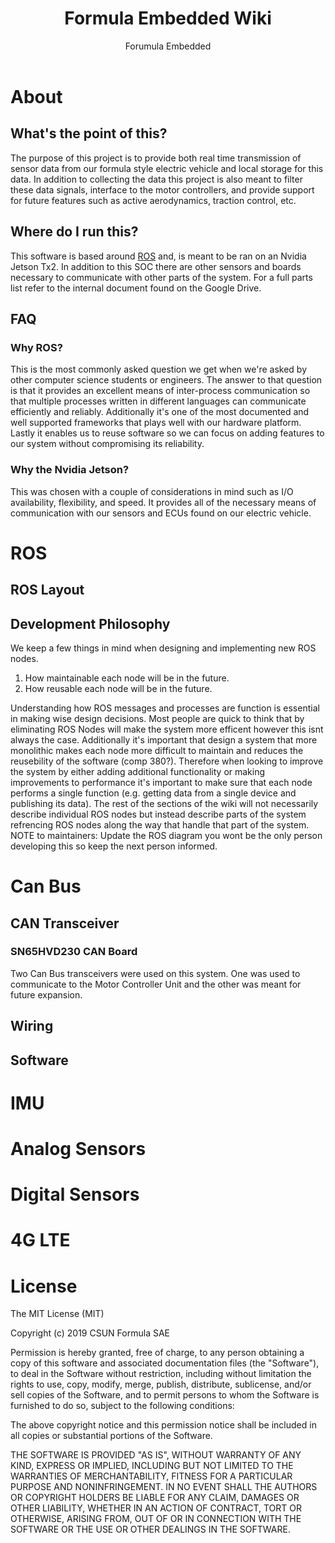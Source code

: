 #+TITLE: Formula Embedded Wiki
#+AUTHOR: Forumula Embedded
#+OPTIONS: toc:2 num:nil H:4 tex:imagemagick
#+HTML_HEAD: <meta name="viewport" content="width=device-width, initial-scale=1"/>
#+HTML_HEAD: <link type="text/css" rel="stylesheet" href="css/bootstrap.min.css" />
#+HTML_HEAD: <link rel="stylesheet" type="text/css" href="css/style.css" />
#+HTML_HEAD: <script type="text/javascript" src="js/jquery-2.1.3.min.js"></script>
#+HTML_HEAD: <script type="text/javascript" src="js/jquery-ui.min.js"></script>
#+HTML_HEAD: <script type="text/javascript" src="js/jquery.tocify.min.js"></script>
#+HTML_HEAD: <script type="text/javascript" src="js/bootstrap.min.js"></script>
#+HTML_HEAD: <script type="text/javascript" src="js/org-bootstrap.js"></script>

* About
** What's the point of this?
   The purpose of this project is to provide both real time transmission of 
   sensor data from our formula style electric vehicle and local storage 
   for this data. In addition to collecting the data this project is also 
   meant to filter these data signals, interface to the motor controllers, 
   and provide support for future features such as active aerodynamics, traction 
   control, etc.

** Where do I run this?

  This software is based around [[http://www.ros.org][ROS]] and, is meant to be ran on an Nvidia
  Jetson Tx2. In addition to this SOC there are other sensors and boards 
  necessary to communicate with other parts of the system. For a full
  parts list refer to the internal document found on the Google Drive.

** FAQ
*** Why ROS?
    This is the most commonly asked question we get when we're asked by other
    computer science students or engineers. The answer to that question is that
    it provides an excellent means of inter-process communication so that multiple
    processes written in different languages can communicate efficiently and reliably.
    Additionally it's one of the most documented and well supported frameworks that plays
    well with our hardware platform. Lastly it enables us to reuse software so we can focus
    on adding features to our system without compromising its reliability. 
*** Why the Nvidia Jetson?
    This was chosen with a couple of considerations in mind such as I/O availability, 
    flexibility, and speed. It provides all of the necessary means of communication 
    with our sensors and ECUs found on our electric vehicle.
* ROS
** ROS Layout
#+DOWNLOADED: file:///home/cristian/Downloads/JetsonRoshtml.png @ 2019-01-25 18:04:50
[[file:ROS/JetsonRoshtml_2019-01-25_18-04-50.png]]
** Development Philosophy
   We keep a few things in mind when designing and implementing new ROS nodes.
    1. How maintainable each node will be in the future.
    2. How reusable each node will be in the future.
   
   Understanding how ROS messages and processes are function is essential in making
   wise design decisions. Most people are quick to think that by eliminating ROS Nodes
   will make the system more efficent however this isnt always the case. Additionally
   it's important that design a system that more monolithic makes each node more 
   difficult to maintain and reduces the reusebility of the software (comp 380?).
   Therefore when looking to improve the system by either adding additional functionality
   or making improvements to performance it's important to make sure that each node performs
   a single function (e.g. getting data from a single device and publishing its data). The 
   rest of the sections of the wiki will not necessarily describe individual ROS nodes but 
   instead describe parts of the system refrencing ROS nodes along the way that handle 
   that part of the system. NOTE to maintainers: Update the ROS diagram you wont be the 
   only person developing this so keep the next person informed.
* Can Bus  
** CAN Transceiver
#+DOWNLOADED: file:///home/cristian/Downloads/SN65HVD230-CAN-Board-2.jpg @ 2019-01-25 18:22:08
[[file:Can%20Bus/SN65HVD230-CAN-Board-2_2019-01-25_18-22-08.jpg]]
*** SN65HVD230 CAN Board
    Two Can Bus transceivers were used on this system. One was used
    to communicate to the Motor Controller Unit and the other was meant
    for future expansion. 

** Wiring  
** Software
* IMU
* Analog Sensors
* Digital Sensors
* 4G LTE
* License

  The MIT License (MIT)

  Copyright (c) 2019 CSUN Formula SAE

  Permission is hereby granted, free of charge, to any person obtaining a copy
  of this software and associated documentation files (the "Software"), to deal
  in the Software without restriction, including without limitation the rights
  to use, copy, modify, merge, publish, distribute, sublicense, and/or sell
  copies of the Software, and to permit persons to whom the Software is
  furnished to do so, subject to the following conditions:

  The above copyright notice and this permission notice shall be included in all
  copies or substantial portions of the Software.

  THE SOFTWARE IS PROVIDED "AS IS", WITHOUT WARRANTY OF ANY KIND, EXPRESS OR
  IMPLIED, INCLUDING BUT NOT LIMITED TO THE WARRANTIES OF MERCHANTABILITY,
  FITNESS FOR A PARTICULAR PURPOSE AND NONINFRINGEMENT. IN NO EVENT SHALL THE
  AUTHORS OR COPYRIGHT HOLDERS BE LIABLE FOR ANY CLAIM, DAMAGES OR OTHER
  LIABILITY, WHETHER IN AN ACTION OF CONTRACT, TORT OR OTHERWISE, ARISING FROM,
  OUT OF OR IN CONNECTION WITH THE SOFTWARE OR THE USE OR OTHER DEALINGS IN THE
  SOFTWARE.

